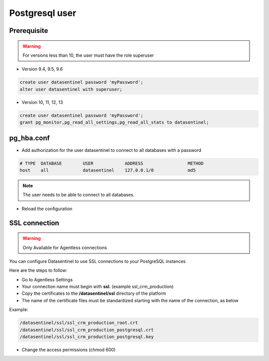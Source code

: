 .. _postgresql-user:

***************
Postgresql user 
***************

Prerequisite
************

.. warning::
   For versions less than 10, the user must have the role superuser

- Version 9.4, 9.5, 9.6

.. code-block:: bash

   create user datasentinel password 'myPassword';
   alter user datasentinel with superuser;

- Version 10, 11, 12, 13

.. code-block:: bash

   create user datasentinel password 'myPassword';
   grant pg_monitor,pg_read_all_settings,pg_read_all_stats to datasentinel;


pg_hba.conf
**************

- Add authorization for the user datasentinel to connect to all databases with a password

.. code-block:: bash

   # TYPE  DATABASE        USER            ADDRESS                 METHOD
   host    all             datasentinel    127.0.0.1/0             md5

.. note::
   | The user needs to be able to connect to all databases.

- Reload the configuration

SSL connection
**********************

.. warning::
   | Only Available for Agentless connections

You can configure Datasentinel to use SSL connections to your PostgreSQL instances

Here are the steps to follow:

- Go to Agentless Settings 

- Your connection name must begin with **ssl**. (example ssl_crm_production)

- Copy the certificates to the **/datasentinel/ssl** directory of the platform

- The name of the certificate files must be standardized starting with the name of the connection, as below

Example:

.. code-block:: bash

   /datasentinel/ssl/ssl_crm_production_root.crt
   /datasentinel/ssl/ssl_crm_production_postgresql.crt
   /datasentinel/ssl/ssl_crm_production_postgresql.key

- Change the access permissions (chmod 600)